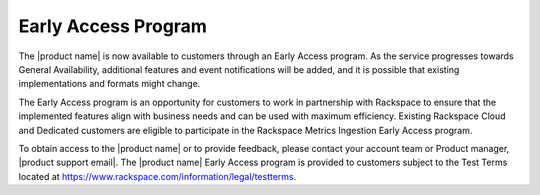 .. _dedicated-load-balancers--early-access-program:

Early Access Program
~~~~~~~~~~~~~~~~~~~~~

The |product name| is now available to customers through an
Early Access program. As the service progresses towards General
Availability, additional features and event notifications will be added,
and it is possible that existing implementations and formats might
change. 

The Early Access program is an opportunity for customers to work
in partnership with Rackspace to ensure that the implemented features
align with business needs and can be used with maximum efficiency.
Existing Rackspace Cloud and Dedicated customers are eligible to
participate in the Rackspace Metrics Ingestion Early Access program. 

To
obtain access to the |product name| or to provide
feedback, please contact your account team or Product manager,
|product support email|.
The |product name| Early Access program is provided to
customers subject to the Test Terms located at
https://www.rackspace.com/information/legal/testterms.
